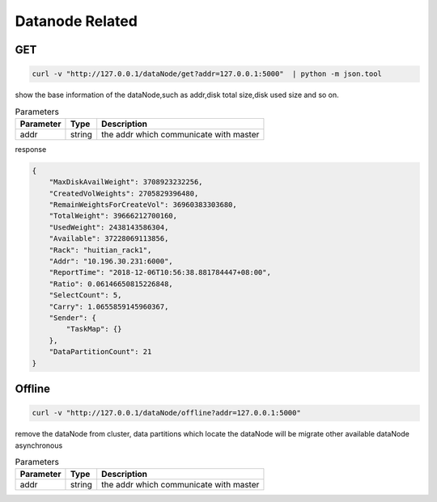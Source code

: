 Datanode Related
================

GET
-----

.. code-block:: bash

   curl -v "http://127.0.0.1/dataNode/get?addr=127.0.0.1:5000"  | python -m json.tool


show the base information of the dataNode,such as addr,disk total size,disk used size and so on.

.. csv-table:: Parameters
   :header: "Parameter", "Type", "Description"
   
   "addr", "string", "the addr which communicate with master"

response

.. code-block:: json

   {
       "MaxDiskAvailWeight": 3708923232256,
       "CreatedVolWeights": 2705829396480,
       "RemainWeightsForCreateVol": 36960383303680,
       "TotalWeight": 39666212700160,
       "UsedWeight": 2438143586304,
       "Available": 37228069113856,
       "Rack": "huitian_rack1",
       "Addr": "10.196.30.231:6000",
       "ReportTime": "2018-12-06T10:56:38.881784447+08:00",
       "Ratio": 0.06146650815226848,
       "SelectCount": 5,
       "Carry": 1.0655859145960367,
       "Sender": {
           "TaskMap": {}
       },
       "DataPartitionCount": 21
   }


Offline
---------

.. code-block:: bash

   curl -v "http://127.0.0.1/dataNode/offline?addr=127.0.0.1:5000"


remove the dataNode from cluster, data partitions which locate the dataNode will be migrate other available dataNode asynchronous

.. csv-table:: Parameters
   :header: "Parameter", "Type", "Description"
   
   "addr", "string", "the addr which communicate with master"